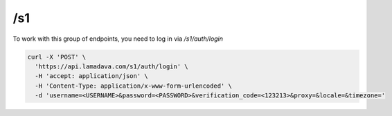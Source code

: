 /s1
===========

To work with this group of endpoints, you need to log in via `/s1/auth/login`

.. code-block:: console

    curl -X 'POST' \
      'https://api.lamadava.com/s1/auth/login' \
      -H 'accept: application/json' \
      -H 'Content-Type: application/x-www-form-urlencoded' \
      -d 'username=<USERNAME>&password=<PASSWORD>&verification_code=<123213>&proxy=&locale=&timezone='
